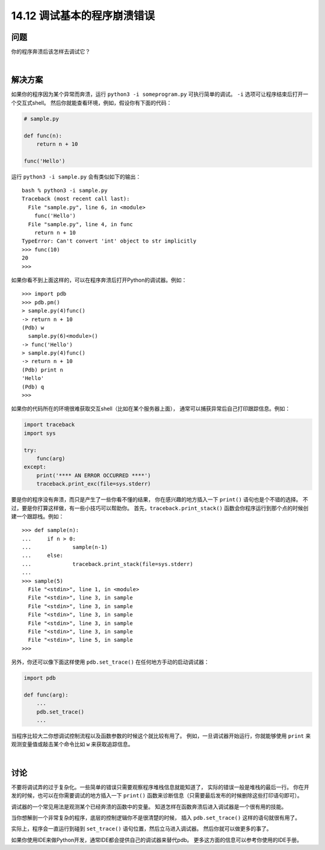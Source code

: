 ==============================
14.12 调试基本的程序崩溃错误
==============================

----------
问题
----------
你的程序奔溃后该怎样去调试它？

|

----------
解决方案
----------
如果你的程序因为某个异常而奔溃，运行 ``python3 -i someprogram.py`` 可执行简单的调试。
``-i`` 选项可让程序结束后打开一个交互式shell。
然后你就能查看环境，例如，假设你有下面的代码：

.. code-block:: python

    # sample.py

    def func(n):
        return n + 10

    func('Hello')

运行 ``python3 -i sample.py`` 会有类似如下的输出：

::

    bash % python3 -i sample.py
    Traceback (most recent call last):
      File "sample.py", line 6, in <module>
        func('Hello')
      File "sample.py", line 4, in func
        return n + 10
    TypeError: Can't convert 'int' object to str implicitly
    >>> func(10)
    20
    >>>

如果你看不到上面这样的，可以在程序奔溃后打开Python的调试器。例如：

::

    >>> import pdb
    >>> pdb.pm()
    > sample.py(4)func()
    -> return n + 10
    (Pdb) w
      sample.py(6)<module>()
    -> func('Hello')
    > sample.py(4)func()
    -> return n + 10
    (Pdb) print n
    'Hello'
    (Pdb) q
    >>>

如果你的代码所在的环境很难获取交互shell（比如在某个服务器上面），
通常可以捕获异常后自己打印跟踪信息。例如：

.. code-block:: python

    import traceback
    import sys

    try:
        func(arg)
    except:
        print('**** AN ERROR OCCURRED ****')
        traceback.print_exc(file=sys.stderr)

要是你的程序没有奔溃，而只是产生了一些你看不懂的结果，
你在感兴趣的地方插入一下 ``print()`` 语句也是个不错的选择。
不过，要是你打算这样做，有一些小技巧可以帮助你。
首先，``traceback.print_stack()`` 函数会你程序运行到那个点的时候创建一个跟踪栈。例如：

::

    >>> def sample(n):
    ...     if n > 0:
    ...             sample(n-1)
    ...     else:
    ...             traceback.print_stack(file=sys.stderr)
    ...
    >>> sample(5)
      File "<stdin>", line 1, in <module>
      File "<stdin>", line 3, in sample
      File "<stdin>", line 3, in sample
      File "<stdin>", line 3, in sample
      File "<stdin>", line 3, in sample
      File "<stdin>", line 3, in sample
      File "<stdin>", line 5, in sample
    >>>

另外，你还可以像下面这样使用 ``pdb.set_trace()`` 在任何地方手动的启动调试器：

.. code-block:: python

    import pdb

    def func(arg):
        ...
        pdb.set_trace()
        ...

当程序比较大二你想调试控制流程以及函数参数的时候这个就比较有用了。
例如，一旦调试器开始运行，你就能够使用 ``print`` 来观测变量值或敲击某个命令比如 ``w`` 来获取追踪信息。

|

----------
讨论
----------
不要将调试弄的过于复杂化。一些简单的错误只需要观察程序堆栈信息就能知道了，
实际的错误一般是堆栈的最后一行。
你在开发的时候，也可以在你需要调试的地方插入一下 ``print()``
函数来诊断信息（只需要最后发布的时候删除这些打印语句即可）。

调试器的一个常见用法是观测某个已经奔溃的函数中的变量。
知道怎样在函数奔溃后进入调试器是一个很有用的技能。

当你想解剖一个非常复杂的程序，底层的控制逻辑你不是很清楚的时候，
插入 ``pdb.set_trace()`` 这样的语句就很有用了。

实际上，程序会一直运行到碰到 ``set_trace()`` 语句位置，然后立马进入调试器。
然后你就可以做更多的事了。

如果你使用IDE来做Python开发，通常IDE都会提供自己的调试器来替代pdb。
更多这方面的信息可以参考你使用的IDE手册。
